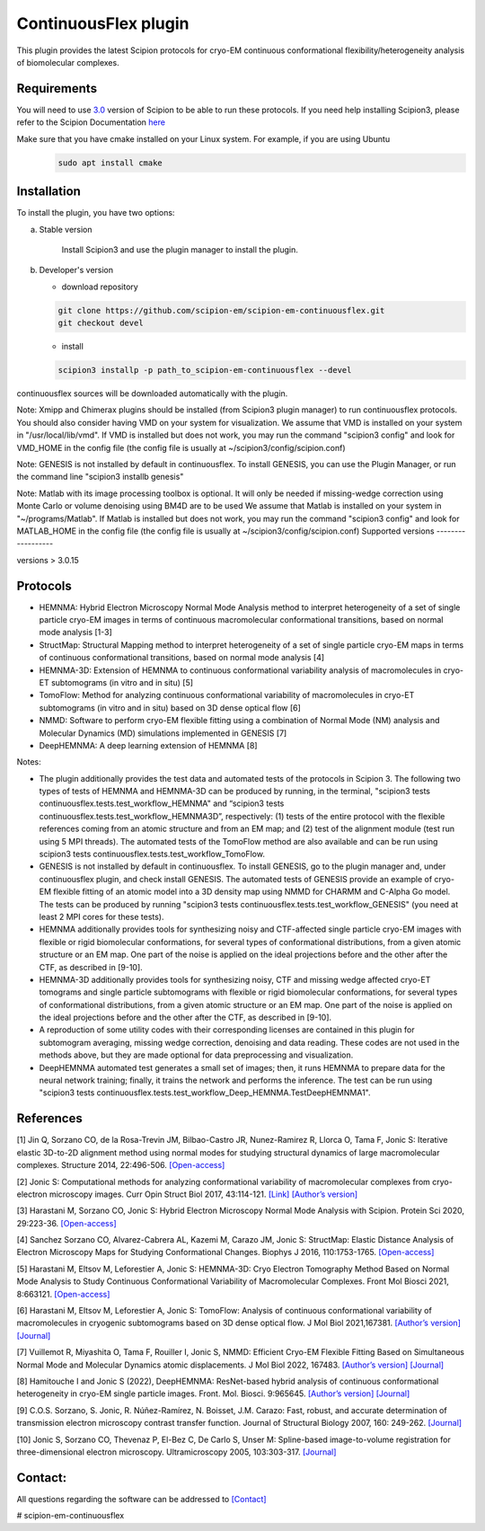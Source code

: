 =====================
ContinuousFlex plugin
=====================

This plugin provides the latest Scipion protocols for cryo-EM continuous conformational flexibility/heterogeneity analysis of biomolecular complexes.


Requirements
------------

You will need to use `3.0 <https://github.com/I2PC/scipion/releases>`_ version of Scipion to be able to run these protocols.
If you need help installing Scipion3, please refer to the Scipion Documentation `here <https://scipion-em.github.io/docs/docs/scipion-modes/how-to-install.html>`__

Make sure that you have cmake installed on your Linux system. For example, if you are using Ubuntu
 .. code-block::

    sudo apt install cmake

Installation
------------

To install the plugin, you have two options:

a) Stable version

	Install Scipion3 and use the plugin manager to install the plugin.

b) Developer's version

   * download repository

   .. code-block::

      git clone https://github.com/scipion-em/scipion-em-continuousflex.git
      git checkout devel

   * install

   .. code-block::

      scipion3 installp -p path_to_scipion-em-continuousflex --devel

continuousflex sources will be downloaded automatically with the plugin.


Note: Xmipp and Chimerax plugins should be installed (from Scipion3 plugin manager) to run continuousflex protocols.
You should also consider having VMD on your system for visualization.
We assume that VMD is installed on your system in "/usr/local/lib/vmd".
If VMD is installed but does not work, you may run the command "scipion3 config" and look for VMD_HOME in the config file (the config file is usually at ~/scipion3/config/scipion.conf)

Note: GENESIS is not installed by default in continuousflex. To install GENESIS, you can use the Plugin Manager, or run the command line "scipion3 installb genesis"

Note: Matlab with its image processing toolbox is optional. It will only be needed if missing-wedge correction using Monte Carlo or volume denoising using BM4D are to be used
We assume that Matlab is installed on your system in "~/programs/Matlab".
If Matlab is installed but does not work, you may run the command "scipion3 config" and look for MATLAB_HOME in the config file (the config file is usually at ~/scipion3/config/scipion.conf)
Supported versions
------------------

versions > 3.0.15

Protocols
---------

* HEMNMA: Hybrid Electron Microscopy Normal Mode Analysis method to interpret heterogeneity of a set of single particle cryo-EM images in terms of continuous macromolecular conformational transitions, based on normal mode analysis [1-3]
* StructMap: Structural Mapping method to interpret heterogeneity of a set of single particle cryo-EM maps in terms of continuous conformational transitions, based on normal mode analysis [4]
* HEMNMA-3D: Extension of HEMNMA to continuous conformational variability analysis of macromolecules in cryo-ET subtomograms (in vitro and in situ) [5]
* TomoFlow: Method for analyzing continuous conformational variability of macromolecules in cryo-ET subtomograms (in vitro and in situ) based on 3D dense optical flow [6]
* NMMD: Software to perform cryo-EM flexible fitting using a combination of Normal Mode (NM) analysis and Molecular Dynamics (MD) simulations  implemented in GENESIS [7]
* DeepHEMNMA: A deep learning extension of HEMNMA  [8]

Notes:

* The plugin additionally provides the test data and automated tests of the protocols in Scipion 3. The following two types of tests of HEMNMA and HEMNMA-3D can be produced by running, in the terminal, "scipion3 tests continuousflex.tests.test_workflow_HEMNMA" and “scipion3 tests continuousflex.tests.test_workflow_HEMNMA3D”, respectively: (1) tests of the entire protocol with the flexible references coming from an atomic structure and from an EM map; and (2) test of the alignment module (test run using 5 MPI threads). The automated tests of the TomoFlow method are also available and can be run using scipion3 tests continuousflex.tests.test_workflow_TomoFlow. 
* GENESIS is not installed by default in continuousflex. To install GENESIS, go to the plugin manager and, under continuousflex plugin, and check install GENESIS. The automated tests of GENESIS provide an example of cryo-EM flexible fitting of an atomic model into a 3D density map using NMMD for CHARMM and C-Alpha Go model. The tests can be produced by running "scipion3 tests continuousflex.tests.test_workflow_GENESIS" (you need at least 2 MPI cores for these tests).
* HEMNMA additionally provides tools for synthesizing noisy and CTF-affected single particle cryo-EM images with flexible or rigid biomolecular conformations, for several types of conformational distributions, from a given atomic structure or an EM map. One part of the noise is applied on the ideal projections before and the other after the CTF, as described in [9-10].
* HEMNMA-3D additionally provides tools for synthesizing noisy, CTF and missing wedge affected cryo-ET tomograms and single particle subtomograms with flexible or rigid biomolecular conformations, for several types of conformational distributions, from a given atomic structure or an EM map. One part of the noise is applied on the ideal projections before and the other after the CTF, as described in [9-10].
* A reproduction of some utility codes with their corresponding licenses are contained in this plugin for subtomogram averaging, missing wedge correction, denoising and data reading. These codes are not used in the methods above, but they are made optional for data preprocessing and visualization.
* DeepHEMNMA automated test generates a small set of images; then, it runs HEMNMA to prepare data for the neural network training; finally, it trains the network and performs the inference. The test can be run using "scipion3 tests continuousflex.tests.test_workflow_Deep_HEMNMA.TestDeepHEMNMA1". 


References
----------
[1] Jin Q, Sorzano CO, de la Rosa-Trevin JM, Bilbao-Castro JR, Nunez-Ramirez R, Llorca O, Tama F, Jonic S: Iterative elastic 3D-to-2D alignment method using normal modes for studying structural dynamics of large macromolecular complexes. Structure 2014, 22:496-506. `[Open-access] <http://www-ext.impmc.upmc.fr/~jonic/Papers/HEMNMA.pdf>`__

[2] Jonic S: Computational methods for analyzing conformational variability of macromolecular complexes from cryo-electron microscopy images. Curr Opin Struct Biol 2017, 43:114-121. `[Link] <http://dx.doi.org/10.1016/j.sbi.2016.12.011>`__ `[Author’s version] <http://www-ext.impmc.upmc.fr/~jonic/Papers/CurrentOpinionStructBiol_Jonic_2017.pdf>`__

[3] Harastani M, Sorzano CO, Jonic S: Hybrid Electron Microscopy Normal Mode Analysis with Scipion. Protein Sci 2020, 29:223-36. `[Open-access] <https://onlinelibrary.wiley.com/doi/epdf/10.1002/pro.3772>`__

[4] Sanchez Sorzano CO, Alvarez-Cabrera AL, Kazemi M, Carazo JM, Jonic S: StructMap: Elastic Distance Analysis of Electron Microscopy Maps for Studying Conformational Changes. Biophys J 2016, 110:1753-1765. `[Open-access] <http://www-ext.impmc.upmc.fr/~jonic/Papers/StructMap.pdf>`__

[5] Harastani M, Eltsov M, Leforestier A, Jonic S: HEMNMA-3D: Cryo Electron Tomography Method Based on Normal Mode Analysis to Study Continuous Conformational Variability of Macromolecular Complexes. Front Mol Biosci 2021, 8:663121. `[Open-access] <https://www.frontiersin.org/articles/10.3389/fmolb.2021.663121/abstract>`__

[6] Harastani M, Eltsov M, Leforestier A, Jonic S: TomoFlow: Analysis of continuous conformational variability of macromolecules in cryogenic subtomograms based on 3D dense optical flow. J Mol Biol 2021,167381. `[Author’s version] <https://hal.archives-ouvertes.fr/hal-03452809>`__ `[Journal] <https://doi.org/10.1016/j.jmb.2021.167381>`__

[7] Vuillemot R, Miyashita O, Tama F, Rouiller I, Jonic S, NMMD: Efficient Cryo-EM Flexible Fitting Based on Simultaneous Normal Mode and Molecular Dynamics atomic displacements. J Mol Biol 2022, 167483. `[Author’s version] <https://hal.archives-ouvertes.fr/hal-03577246>`__ `[Journal] <https://doi.org/10.1016/j.jmb.2022.167483>`__

[8] Hamitouche I and Jonic S (2022), DeepHEMNMA: ResNet-based hybrid analysis of continuous conformational heterogeneity in cryo-EM single particle images. Front. Mol. Biosci. 9:965645. `[Author’s version] <https://hal.archives-ouvertes.fr/hal-03750789/document>`__ `[Journal] <https://www.frontiersin.org/articles/10.3389/fmolb.2022.965645/full>`__

[9] C.O.S. Sorzano, S. Jonic, R. Núñez-Ramírez, N. Boisset, J.M. Carazo: Fast, robust, and accurate determination of transmission electron microscopy contrast transfer function. Journal of Structural Biology 2007, 160: 249-262. `[Journal] <https://doi.org/10.1016/j.jsb.2007.08.013>`__

[10] Jonic S, Sorzano CO, Thevenaz P, El-Bez C, De Carlo S, Unser M: Spline-based image-to-volume registration for three-dimensional electron microscopy. Ultramicroscopy 2005, 103:303-317. `[Journal] <Spline-based image-to-volume registration for three-dimensional electron microscopy>`__

Contact:
----------

All questions regarding the software can be addressed to `[Contact] <continuousflex@gmail.com>`__

# scipion-em-continuousflex
